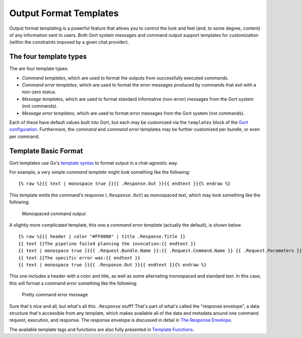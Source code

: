 Output Format Templates
=======================

Output format templating is a powerful feature that allows you to
control the look and feel (and, to some degree, content) of any
information sent to users. Both Gort system messages and command output
support templates for customization (within the constraints imposed by a
given chat provider).

The four template types
-----------------------

The are four template types:

-  *Command templates*, which are used to format the outputs from
   successfully executed commands.
-  *Command error templates*, which are used to format the error
   messages produced by commands that exit with a non-zero status.
-  *Message templates*, which are used to format standard informative
   (non-error) messages from the Gort system (not commands).
-  *Message error templates*, which are used to format error messages
   from the Gort system (not commands).

Each of these have default values built into Gort, but each may be
customized via the ``templates`` block of the `Gort
configuration <configuration.md>`__. Furthermore, the *command* and
*command error* templates may be further customized per bundle, or even
per command.

Template Basic Format
---------------------

Gort templates use Go's `template
syntax <https://pkg.go.dev/text/template>`__ to format output in a
chat-agnostic way.

For example, a very simple *command template* might look something like
the following:

::

    {% raw %}{{ text | monospace true }}{{ .Response.Out }}{{ endtext }}{% endraw %}

This template emits the command's response (``.Response.Out``) as
monospaced text, which may look something like the following:

.. figure:: images/command-mono.png
   :alt: Monospaced command output

   Monospaced command output
A slightly more complicated template, this one a *command error
template* (actually the default), is shown below.

::

    {% raw %}{{ header | color "#FF0000" | title .Response.Title }}
    {{ text }}The pipeline failed planning the invocation:{{ endtext }}
    {{ text | monospace true }}{{ .Request.Bundle.Name }}:{{ .Request.Command.Name }} {{ .Request.Parameters }}{{ endtext }}
    {{ text }}The specific error was:{{ endtext }}
    {{ text | monospace true }}{{ .Response.Out }}{{ endtext }}{% endraw %}

This one includes a header with a color and title, as well as some
alternating monospaced and standard text. In this case, this will format
a command error something like the following:

.. figure:: images/command-formatted.png
   :alt: Pretty command error message

   Pretty command error message
Sure that's nice and all, but what's all this ``.Response`` stuff?
That's part of what's called the "response envelope", a data structure
that's accessible from any template, which makes available all of the
data and metadata around one command request, execution, and response.
The response envelope is discussed in detail in `The Response
Envelope <templates-response-envelope.md>`__.

The available template tags and functions are also fully presented in
`Template Functions <templates-functions.md>`__.
